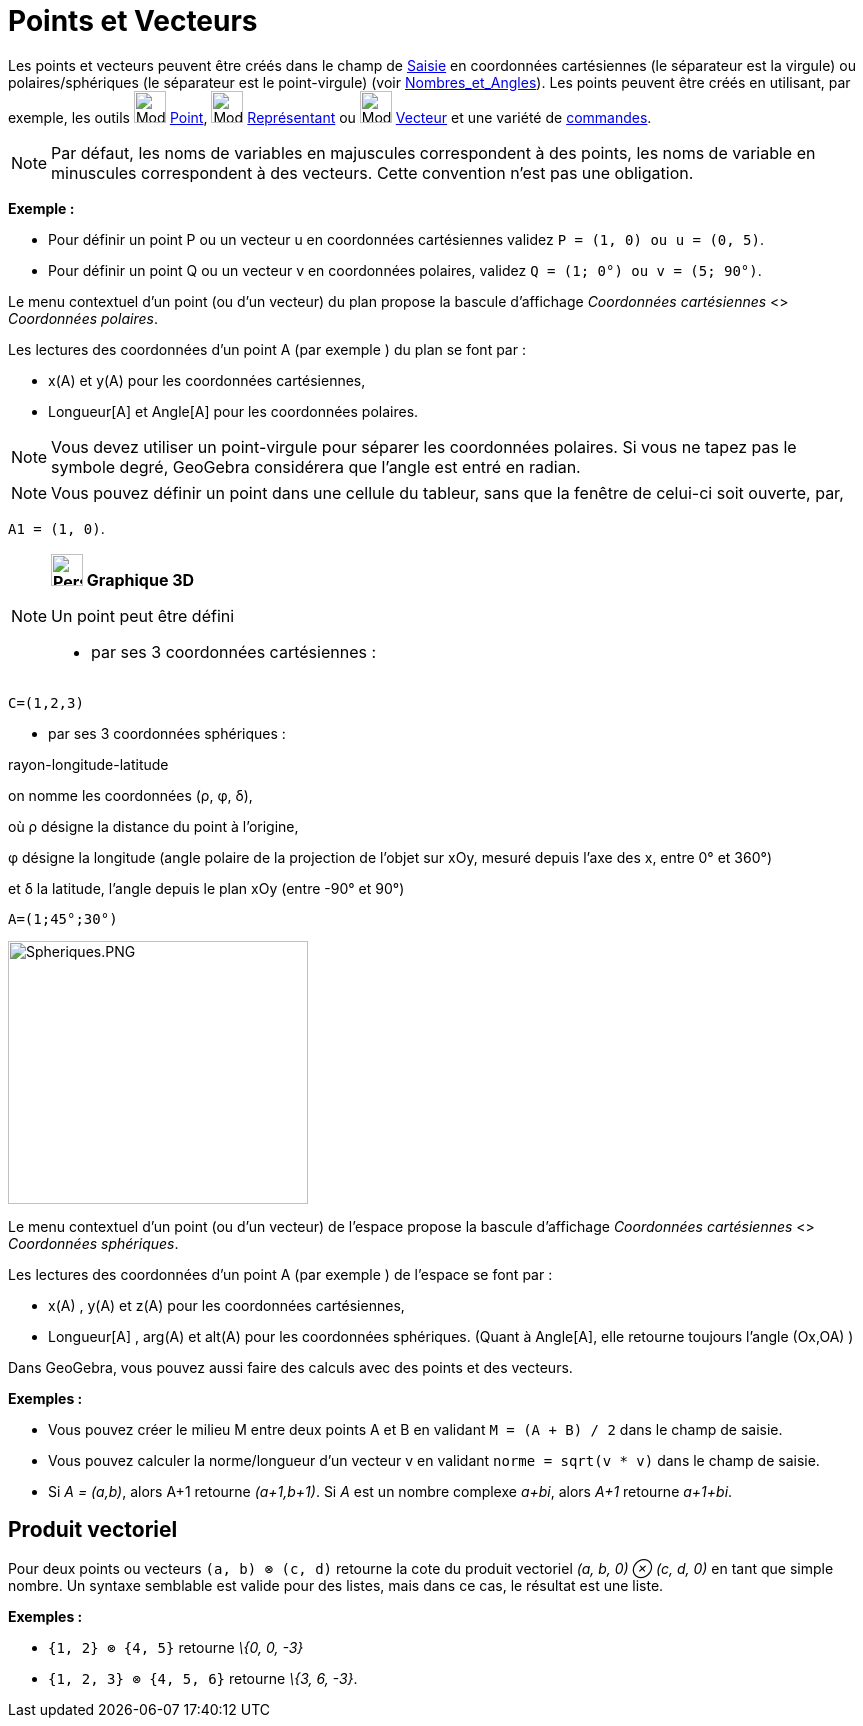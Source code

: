 = Points et Vecteurs
:page-en: Points_and_Vectors
ifdef::env-github[:imagesdir: /fr/modules/ROOT/assets/images]

Les points et vecteurs peuvent être créés dans le champ de xref:/Saisie.adoc[Saisie] en coordonnées cartésiennes (le
séparateur est la virgule) ou polaires/sphériques (le séparateur est le point-virgule) (voir
xref:/Nombres_et_Angles.adoc[Nombres_et_Angles]). Les points peuvent être créés en utilisant, par exemple, les outils
image:32px-Mode_point.svg.png[Mode point.svg,width=32,height=32] xref:/tools/Point.adoc[Point],
image:32px-Mode_vectorfrompoint.svg.png[Mode vectorfrompoint.svg,width=32,height=32]
xref:/tools/Représentant.adoc[Représentant] ou image:32px-Mode_vector.svg.png[Mode vector.svg,width=32,height=32]
xref:/tools/Vecteur.adoc[Vecteur] et une variété de xref:/Commandes.adoc[commandes].

[NOTE]
====

Par défaut, les noms de variables en majuscules correspondent à des points, les noms de variable en minuscules
correspondent à des vecteurs. Cette convention n'est pas une obligation.

====

[EXAMPLE]
====

*Exemple :*

* Pour définir un point P ou un vecteur u en coordonnées cartésiennes validez `++P = (1, 0) ou u = (0, 5)++`.
* Pour définir un point Q ou un vecteur v en coordonnées polaires, validez `++Q = (1; 0°) ou v = (5; 90°)++`.

====

Le menu contextuel d'un point (ou d'un vecteur) du plan propose la bascule d'affichage _Coordonnées cartésiennes_ <>
_Coordonnées polaires_.

Les lectures des coordonnées d'un point A (par exemple ) du plan se font par :

* x(A) et y(A) pour les coordonnées cartésiennes,
* Longueur[A] et Angle[A] pour les coordonnées polaires.

[NOTE]
====

Vous devez utiliser un point-virgule pour séparer les coordonnées polaires. Si vous ne tapez pas le symbole
degré, GeoGebra considérera que l’angle est entré en radian.

====

[NOTE]
====

Vous pouvez définir un point dans une cellule du tableur, sans que la fenêtre de celui-ci soit ouverte, par,

[EXAMPLE]
====

`++A1 = (1, 0)++`.

====

====

[NOTE]
====

*image:32px-Perspectives_algebra_3Dgraphics.svg.png[Perspectives algebra 3Dgraphics.svg,width=32,height=32] Graphique
3D*

Un point peut être défini

* par ses 3 coordonnées cartésiennes :

[EXAMPLE]
====

`++C=(1,2,3)++`

====

* par ses 3 coordonnées sphériques :

rayon-longitude-latitude

on nomme les coordonnées (ρ, φ, δ),

où ρ désigne la distance du point à l'origine,

φ désigne la longitude (angle polaire de la projection de l'objet sur xOy, mesuré depuis l'axe des x, entre 0° et 360°)

et δ la latitude, l'angle depuis le plan xOy (entre -90° et 90°)

[EXAMPLE]
====

`++A=(1;45°;30°)++`

====

image:300px-Spheriques.PNG[Spheriques.PNG,width=300,height=263]

Le menu contextuel d'un point (ou d'un vecteur) de l'espace propose la bascule d'affichage _Coordonnées cartésiennes_ <>
_Coordonnées sphériques_.

Les lectures des coordonnées d'un point A (par exemple ) de l'espace se font par :

* x(A) , y(A) et z(A) pour les coordonnées cartésiennes,
* Longueur[A] , arg(A) et alt(A) pour les coordonnées sphériques. (Quant à Angle[A], elle retourne toujours l'angle
(Ox,OA) )

====

Dans GeoGebra, vous pouvez aussi faire des calculs avec des points et des vecteurs.

[EXAMPLE]
====

*Exemples :*

* Vous pouvez créer le milieu M entre deux points A et B en validant `++M = (A + B) / 2++` dans le champ de saisie.
* Vous pouvez calculer la norme/longueur d'un vecteur v en validant `++norme = sqrt(v * v)++` dans le champ de saisie.
* Si _A = (a,b)_, alors A+1 retourne _(a+1,b+1)_. Si _A_ est un nombre complexe _a+bi_, alors _A+1_ retourne _a+1+bi_.

====

== Produit vectoriel

Pour deux points ou vecteurs `++(a, b) ⊗ (c, d)++` retourne la cote du produit vectoriel _(a, b, 0) ⊗ (c, d, 0)_ en tant
que simple nombre. Un syntaxe semblable est valide pour des listes, mais dans ce cas, le résultat est une liste.

[EXAMPLE]
====

*Exemples :*

* `++{1, 2} ⊗ {4, 5}++` retourne _\{0, 0, -3}_
* `++{1, 2, 3} ⊗ {4, 5, 6}++` retourne _\{3, 6, -3}_.

====
